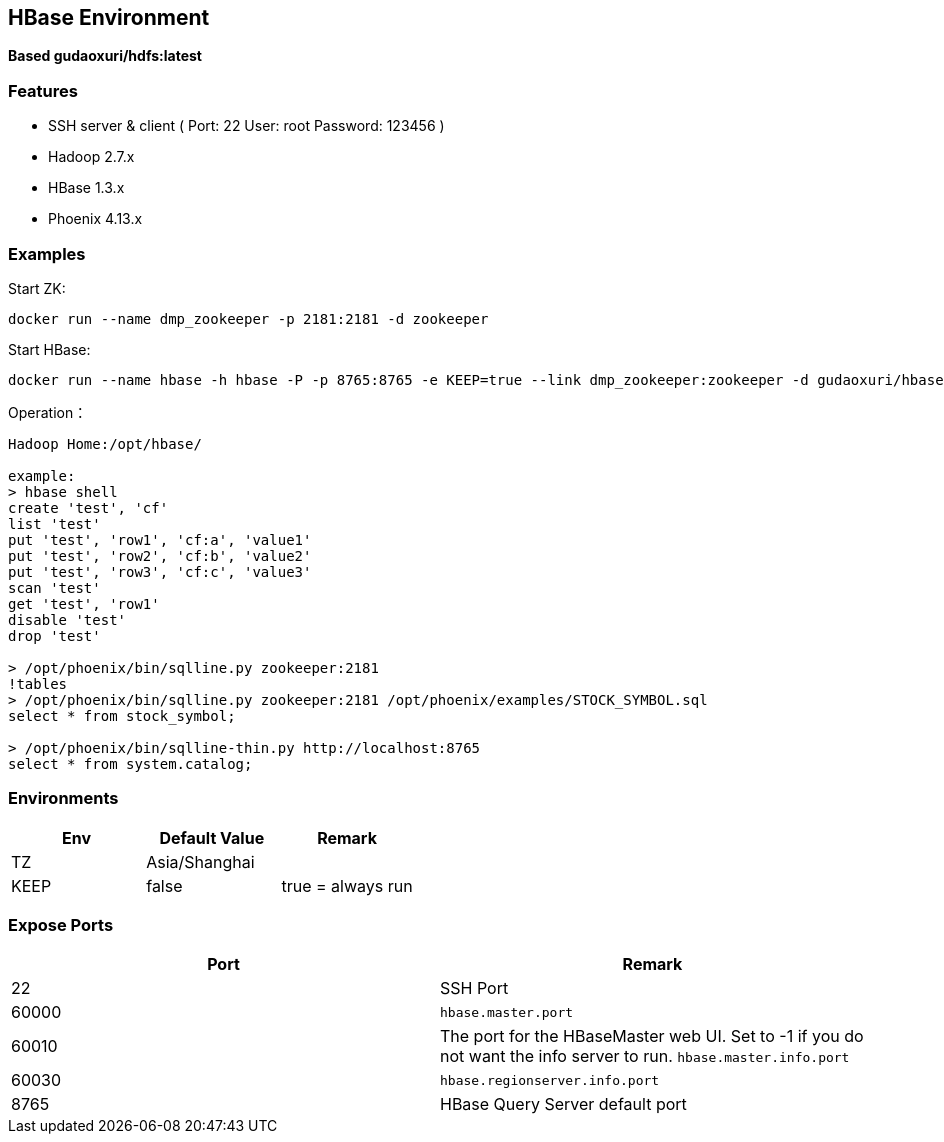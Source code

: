 == HBase Environment

*Based gudaoxuri/hdfs:latest*

=== Features

* SSH server & client ( Port: 22 User: root Password: 123456 )
* Hadoop 2.7.x
* HBase 1.3.x
* Phoenix 4.13.x

=== Examples

Start ZK:

 docker run --name dmp_zookeeper -p 2181:2181 -d zookeeper

Start HBase:

 docker run --name hbase -h hbase -P -p 8765:8765 -e KEEP=true --link dmp_zookeeper:zookeeper -d gudaoxuri/hbase

Operation：

[source,shell]
----
Hadoop Home:/opt/hbase/

example:
> hbase shell
create 'test', 'cf'
list 'test'
put 'test', 'row1', 'cf:a', 'value1'
put 'test', 'row2', 'cf:b', 'value2'
put 'test', 'row3', 'cf:c', 'value3'
scan 'test'
get 'test', 'row1'
disable 'test'
drop 'test'

> /opt/phoenix/bin/sqlline.py zookeeper:2181
!tables
> /opt/phoenix/bin/sqlline.py zookeeper:2181 /opt/phoenix/examples/STOCK_SYMBOL.sql
select * from stock_symbol;

> /opt/phoenix/bin/sqlline-thin.py http://localhost:8765
select * from system.catalog;
----

=== Environments

|===
| Env | Default Value | Remark

| TZ | Asia/Shanghai |
| KEEP | false | true = always run
|===

=== Expose Ports

|===
| Port | Remark

| 22 | SSH Port

| 60000 | ``hbase.master.port``
| 60010 | The port for the HBase­Master web UI. Set to -1 if you do not want the info server to run. ``hbase.master.info.port``
| 60030 | ``hbase.regionserver.info.port``
| 8765 | HBase Query Server default port
|===